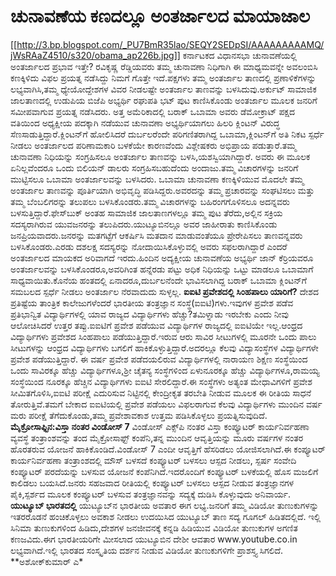 * ಚುನಾವಣೆಯ ಕಣದಲ್ಲೂ ಅಂತರ್ಜಾಲದ ಮಾಯಾಜಾಲ

[[http://3.bp.blogspot.com/_PU7BmR35lao/SEQY2SEDpSI/AAAAAAAAAMQ/jWsRAaZ4510/s1600-h/obama_ap226b.jpg][[[http://3.bp.blogspot.com/_PU7BmR35lao/SEQY2SEDpSI/AAAAAAAAAMQ/jWsRAaZ4510/s320/obama_ap226b.jpg]]]]
 ಕರ್ನಾಟಕದ ವಿಧಾನಸಭಾ ಚುನಾವಣೆಯಲ್ಲಿ ಅಂತರ್ಜಾಲದ ಪ್ರಭಾವ ಇತ್ತೇ? ರವಿಕೃಷ್ಣ
ರೆಡ್ಡಿಯವರು ತಮ್ಮ ಚುನಾವಣಾ ನಿಧಿಗಾಗಿ ಈ ಮಾಧ್ಯಮವನ್ನೇ ಅವಲಂಬಿಸಿ ಕಣಕ್ಕಿಳಿದು ವಿಫಲ
ಪ್ರಯತ್ನ ನಡೆಸಿದ್ದು ನಿಮಗೆ ಗೊತ್ತೇ ಇದೆ.ಪಕ್ಷಗಳು ತಮ್ಮ ಅಂತರ್ಜಾಲ ತಾಣದಲ್ಲಿ
ಪ್ರಣಾಳಿಕೆಗಳನ್ನು ಲಭ್ಯವಾಗಿಸಿ,ತಮ್ಮ ಧ್ಯೇಯೋದ್ದೇಶಗಳ ವಿವರ ನೀಡಲಷ್ಟೇ ಅಂತರ್ಜಾಲ
ತಾಣವನ್ನು ಬಳಸಿದುವು.ಅರ್ಕುಟ್ ಸಾಮಾಜಿಕ ಜಾಲತಾಣದಲ್ಲಿ ಉಡುಪಿಯ ಬಿಜೆಪಿ ಅಭ್ಯರ್ಥಿ
ರಘುಪತಿ ಭಟ್ ಪುಟ ಕಾಣಿಸಿಕೊಂಡು ಅಂತರ್ಜಾಲ ಮೂಲಕ ಜನರಿಗೆ ಸಮೀಪವಾಗುವ ಪ್ರಯತ್ನ
ನಡೆಸಿದರು.
 ಅತ್ತ ಅಮೆರಿಕಾದಲ್ಲಿ ಬರಾಕ್ ಒಬಾಮಾ ಅವರು ಡೆಮೋಕ್ರಾಟ್ ಪಕ್ಷದ ವತಿಯಿಂದ ಅಧ್ಯಕ್ಷೀಯ
ಪದಕ್ಕಾಗಿ ನಡೆಯುವ ಚುನಾವಣಾ ಅಭ್ಯರ್ಥಿಯಾಗಲು ಹಿಲರಿ ಕ್ಲಿಂಟನ್ ವಿರುದ್ಧ
ಸೆಣಸಾಡುತ್ತಿದ್ದಾರೆ.ಕ್ಲಿಂಟನ್‌ಗೆ ಹೋಲಿಸಿದರೆ ದುರ್ಬಲರೆಂದೇ ಪರಿಗಣಿತರಾಗಿದ್ದ
ಒಬಾಮಾ,ಕ್ಲಿಂಟನ್‌ಗೆ ಅತಿ ನಿಕಟ ಸ್ಪರ್ಧೆ ನೀಡಲು ಅಂತರ್ಜಾಲದ ಪರಿಣಾಮಕಾರಿ ಬಳಕೆಯೇ
ಕಾರಣವೆಂದು ವಿಶ್ಲೇಷಕರು ಅಭಿಪ್ರಾಯ ಪಡುತ್ತಾರೆ.ತಮ್ಮ ಚುನಾವಣಾ ನಿಧಿಯನ್ನು
ಸಂಗ್ರಹಿಸಲೂ ಅಂತರ್ಜಾಲ ತಾಣವನ್ನು ಬಳಸಿ,ಯಶಸ್ವಿಯಾಗಿದ್ದಾರೆ. ಅವರು ಈ ಮೂಲಕ
ಏನಿಲ್ಲವೆಂದರೂ ಒಂದು ಬಿಲಿಯನ್ ಡಾಲರು ಸಂಗ್ರಹಿಸಬಹುದೆಂದು ಅಂದಾಜು.ತಮ್ಮ ವಿಚಾರಗಳನ್ನು
ಜನರಿಗೆ ಮುಟ್ಟಿಸಲೂ ಒಬಾಮಾ ಅಂತರ್ಜಾಲವನ್ನು ಬಳಸಿದರು.
 ಒಬಾಮಾ ಚುನಾವಣಾ ಕಣಕ್ಕಿಳಿಯುವ ಮೊದಲೇ ತಮ್ಮ ಅಂತರ್ಜಾಲ ತಾಣವನ್ನು ಪೂರ್ತಿಯಾಗಿ
ಅಭಿವೃದ್ಧಿ ಪಡಿಸಿದ್ದರು.ಅವರದನ್ನು ತಮ್ಮ ಪ್ರಚಾರವನ್ನು ಸಂಘಟಿಸಲು ಮತ್ತು ತಮ್ಮ
ಬೆಂಬಲಿಗರನ್ನು ತಲುಪಲು ಬಳಸಿಕೊಂಡರು.ತಮ್ಮ ವಿಚಾರಗಳನ್ನು ಬಹಿರಂಗಗೊಳಿಸಲೂ ಅದನ್ನವರು
ಬಳಸುತ್ತಿದ್ದಾರೆ.ಫೇಸ್‍ಬುಕ್ ಅಂತಹ ಸಾಮಾಜಿಕ ಜಾಲತಾಣಗಳಲ್ಲೂ ತಮ್ಮ ಪುಟ
ತೆರೆದು,ಅಲ್ಲಿನ ಸಕ್ರಿಯ ಸದಸ್ಯರಾಗಿರುವ ಯುವಜನರನ್ನು ತಲುಪಿದರು.ಯುಟ್ಯೂಬಿನಲ್ಲೂ ಅವರ
ಜಾಹೀರಾತು ಕಾಣಿಸಿಕೊಂಡು ಜನಪ್ರಿಯವಾದರು.ಜನರನ್ನು ಮತಗಟ್ಟೆಗೆ ಆಕರ್ಷಿಸಿ ಮತದಾನ
ಮಾಡುವಂತೆಯೂ ಪ್ರೇರೇಪಿಸಲು ತಾಣವನ್ನವರು ಬಳಸಿಕೊಂಡರು.ಎರಡು ದಶಲಕ್ಷ ಸದಸ್ಯರನ್ನು
ನೋದಾಯಿಸಿಕೊಳ್ಳುವಲ್ಲಿ ಅವರು ಸಫಲರಾಗಿದ್ದಾರೆ ಎಂದರೆ ಅಂತರ್ಜಾಲದ ಮಾಯಕದ ಅರಿವಾಗದೆ
ಇರದು.ಹಿಂದಿನ ಅದ್ಯಕ್ಷೀಯ ಚುನಾವಣೆಯ ಅಭ್ಯರ್ಥಿ ಜಾನ್ ಕೆರ್ರಿಯವರೂ ಅಂತರ್ಜಾಲವನ್ನು
ಬಳಸಿಕೊಂಡರೂ,ಅವರಿಗಿಂತ ಹನ್ನೆರಡು ಪಟ್ಟು ಅಧಿಕ ನಿಧಿಯನ್ನು ಒಟ್ಟು ಮಾಡಲೂ ಒಬಾಮಾಗೆ
ಸಾಧ್ಯವಾಯಿತು.ಕೊನೆಯ ಹಂತದಲ್ಲಿ ಏನಾದರೂ,ದುರ್ಬಲನೆಂದೇ ಭಾವಿಸಲಾಗಿದ್ದ ಬರಾಕ್ ಒಬಾಮಾ
ಕ್ಲಿಂಟನ್‌ಗೆ ಸಮಬಲದ ಸ್ಪರ್ಧೆ ನೀಡಲು ಅಂತರ್ಜಾಲ ನೆರವಾದುದು ಸುಳ್ಳಲ್ಲ.
*ಐಐಟಿ ಪ್ರವೇಶದಲ್ಲಿ ಸಿಂಹಪಾಲು ಯಾರಿಗೆ?*
 ದೇಶದ ಪ್ರತಿಷ್ಟೆಯ ತಾಂತ್ರಿಕ ಕಾಲೇಜುಗಳೆಂದರೆ ಭಾರತೀಯ ತಂತ್ರಜ್ಞಾನ
ಸಂಸ್ಥೆ(ಐಐಟಿ)ಗಳು.ಇವುಗಳ ಪ್ರವೇಶ ಪಡೆವ ಪ್ರತಿಭಾನ್ವಿತ ವಿದ್ಯಾರ್ಥಿಗಳಲ್ಲಿ ಯಾವ
ರಾಜ್ಯದ ವಿದ್ಯಾರ್ಥಿಗಳು ಹೆಚ್ಚು?ತಮಿಳ್ನಾಡು ಇರಬೇಕು ಎಂದು ನೀವು ಆಲೋಚಿಸಿದರೆ ಉತ್ತರ
ತಪ್ಪು.ಐಐಟಿಗೆ ಪ್ರವೇಶ ಪಡೆಯುವ ವಿದ್ಯಾರ್ಥಿಗಳ ರಾಜ್ಯದಲ್ಲಿ ಐಐಟಿಯೇ ಇಲ್ಲ.ಆಂಧ್ರದ
ವಿದ್ಯಾರ್ಥಿಗಳು ಪ್ರವೇಶದ ಸಿಂಹಪಾಲು ಪಡೆಯುತ್ತಿದ್ದಾರೆ.ಇರುವ ಆರು ಸಾವಿರ ಸೀಟುಗಳಲ್ಲಿ
ಮೂರನೇ ಒಂದು ಪಾಲು ಸೀಟುಗಳನ್ನು ಆಂಧ್ರದ ವಿದ್ಯಾರ್ಥಿಗಳು ಬಗಲಿಗೆ
ಹಾಕಿಕೊಳ್ಳುತ್ತಿದ್ದಾರೆ.ಅದರಲ್ಲೂ ಕೆಲವು ವಿದ್ಯಾಸಂಸ್ಥೆಗಳ ವಿದ್ಯಾರ್ಥಿಗಳೇ ಪ್ರವೇಶ
ಪಡೆಯುತ್ತಿದ್ದಾರೆ.
 ಈ ವರ್ಷ ಪ್ರವೇಶ ಪಡೆದಯಲಿರುವ ವಿದ್ಯಾರ್ಥಿಗಳಲ್ಲಿ ನಾರಾಯಣ ಶಿಕ್ಷಣ ಸಂಸ್ಥೆಯಿಂದ ಒಂದು
ಸಾವಿರಕ್ಕೂ ಹೆಚ್ಚು ವಿದ್ಯಾರ್ಥಿಗಳೂ,ಶ್ರೀ ಚೈತನ್ಯ ಸಂಸ್ಥೆಗಳಿಂದ ಏಳುನೂರಕ್ಕೂ ಹೆಚ್ಚು
ವಿದ್ಯಾರ್ಥಿಗಳೂ,ರಾಮಯ್ಯ ಸಂಸ್ಥೆಯಿಂದ ನೂರಕ್ಕೂ ಹೆಚ್ಚಿನ ವಿದ್ಯಾರ್ಥಿಗಳು ಐಐಟಿ
ಸೇರಲಿದ್ದಾರೆ.ಈ ಸಂಸ್ಥೆಗಳು ಅತ್ಯಂತ ಮೇಧಾವಿಗಳಿಗೆ ಪ್ರವೇಶ ಸೀಮಿತಗೊಳಿಸಿ,ಐಐಟಿ
ಪರೀಕ್ಷೆ ಎದುರಿಸುವ ನಿಟ್ಟಿನಲ್ಲಿ ಕೇಂದ್ರೀಕೃತ ತರಬೇತಿ ನೀಡುವ ಮೂಲಕ ಈ ರೀತಿಯ ಸಾಧನೆ
ತೋರುತ್ತಿವೆ.ತಮಗೆ ಬೇಕಾದ ಐಐಟಿಯಲ್ಲಿ ಪ್ರವೇಶ ಪಡೆಯಲು ವಿಫಲರಾಗುವ ಕೆಲವು
ವಿದ್ಯಾರ್ಥಿಗಳು ಮುಂದಿನ ವರ್ಷ ಮರು ಪರೀಕ್ಷೆ ತೆಗೆದುಕೊಂಡು,ತಮ್ಮ ಪ್ರವೇಶಾವಕಾಶ ಉತ್ತಮ
ಪಡಿಸಿಕೊಳ್ಳಲು ಪ್ರಯತ್ನಿಸುವುದಿದೆ.
*ಮೈಕ್ರೋಸಾಫ್ಟಿನ:ವಿಸ್ತಾ ನಂತರ ವಿಂಡೋಸ್ 7*
 ವಿಂಡೋಸ್ ಎಕ್ಸ್‌ಪಿ ನಂತರ ವಿಸ್ತಾ ಕಂಪ್ಯೂಟರ್ ಕಾರ್ಯನಿರ್ವಹಣಾ ವ್ಯವಸ್ಥೆ
ತಂತ್ರಾಂಶವನ್ನು ತಂದ ಮೈಕ್ರೋಸಾಫ್ಟ್ ಕಂಪೆನಿ,ತನ್ನ ಮುಂದಿನ ಆವೃತ್ತಿಯನ್ನು ಮೂರು
ವರ್ಷಗಳ ನಂತರ ಹೊರತರುವ ಯೋಜನೆ ಹಾಕಿಕೊಂಡಿದೆ.ವಿಂಡೋಸ್ 7 ಎಂದೀ ಆವೃತ್ತಿಗೆ ಹೆಸರಿಡಲು
ಯೋಜಿಸಲಾಗಿದೆ.ಈ ಕಂಪ್ಯೂಟರ್ ಕಾರ್ಯನಿರ್ವಹಣಾ ತಂತ್ರಾಂಶದಲ್ಲಿ ಮೌಸ್ ಬಳಸದೆ ಕಂಪ್ಯೂಟರ್
ಬಳಸಲು ಆಸ್ಪದ ನೀಡಲು, ಸ್ಪರ್ಷ ಸಂವೇದಿ ಕಂಪ್ಯೂಟರ್ ಪರದೆಯನ್ನು ಬಳಸುವ ಯೋಜನೆ
ಕಂಪೆನಿಗಿದೆ.ಇದರೊಂದಿಗೆ ಕಂಪ್ಯೂಟರ್ ಬಳಕೆಯಲ್ಲಿ ಹೊಸ ಮಜಲಿಗೆ ಕಾಲಿಡಲು ಬಯಸಿದೆ.ಜನರು
ಸಹಜವಾದ ರೀತಿಯಲ್ಲಿ ಕಂಪ್ಯೂಟರ್ ಬಳಸಲು ಆಸ್ಪದ ನೀಡುವ ತಂತ್ರಜ್ಞಾನಗಳ ಪೈಕಿ,ಸ್ಪರ್ಶದ
ಮೂಲಕ ಕಂಪ್ಯೂಟರ್ ಬಳಸುವ ತಂತ್ರಜ್ಞಾನವನ್ನು ಸದ್ಯಕ್ಕೆ ದುಡಿಸಿ ಕೊಳ್ಳುವುದು
ಅನಿವಾರ್ಯ.
*ಯುಟ್ಯೂಬ್ ಭಾರತದಲ್ಲಿ*
 ಯುಟ್ಯೂಬ್‌ನ ಭಾರತೀಯ ಅವತಾರ ಈಗ ಲಭ್ಯ.ಜನರಿಗೆ ತಮ್ಮ ವಿಡಿಯೋ ತುಣುಕುಗಳನ್ನು
ಇತರರೊಡನೆ ಹಂಚಿಕೊಳ್ಳಲು ಅವಕಾಶ ನೀಡಲು ಉದಯಿಸಿದ ಯುಟ್ಯೂಬ್ ತಾಣ ಸದ್ಯ ಗೂಗಲ್
ಹಿಡಿತದಲ್ಲಿದೆ. ಇಲ್ಲಿ ಸಿನಿಮಾ ತುಣುಕುಗಳಿಂದ ಹಿಡಿದು,ದೇಶಗಳ ಜನಜೀವನಕ್ಕೆ ಕನ್ನಡಿ
ಹಿಡಿಯುವ ವಿಡಿಯೋ ತುಣುಕುಗಳ ಅಗಣಿತ ಕಣಜವಿದು.ಈಗ ಭಾರತೀಯರಿಗೇ ಮೀಸಲಾದ ಯುಟ್ಯೂಬಿನ
ದೇಶೀ ಆವತಾರ www.youtube.co.in ಲಭ್ಯವಾಗಿದೆ.ಇಲ್ಲಿ ಭಾರತದ ಸಂಸ್ಕೃತಿಯ ದರ್ಶನ
ನೀಡುವ ವಿಡಿಯೋ ತುಣುಕುಗಳಿಗೇ ಪ್ರಾಶಸ್ತ್ಯ ಸಿಗಲಿದೆ.
**ಅಶೋಕ್‌ಕುಮಾರ್ ಎ*
